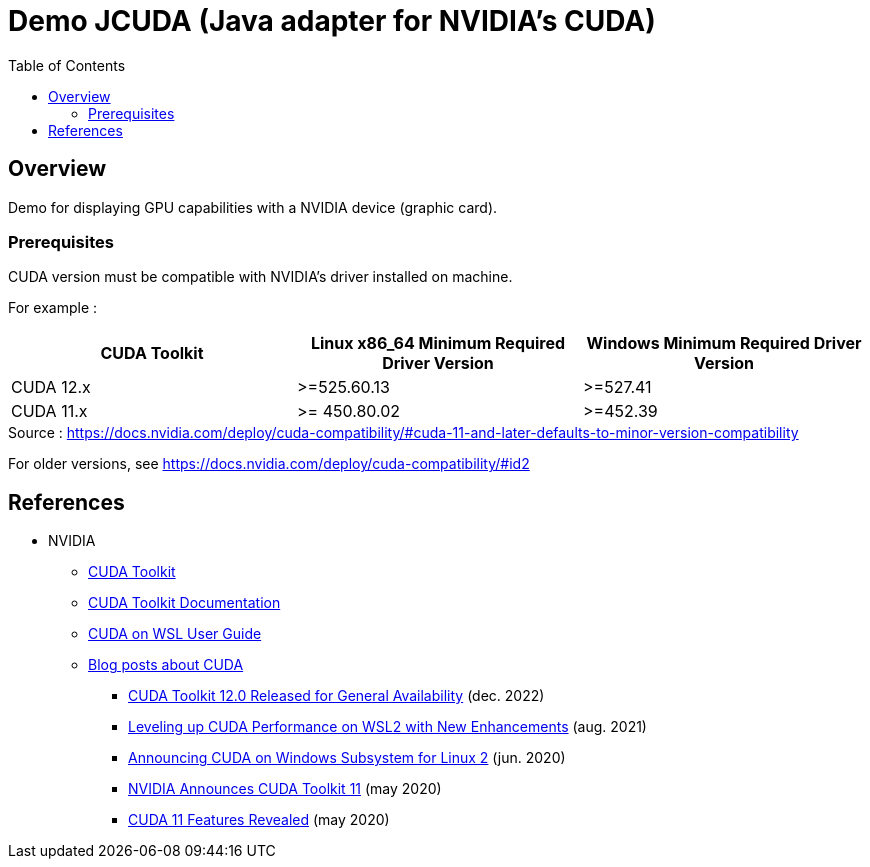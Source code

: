 = Demo JCUDA (Java adapter for NVIDIA's CUDA)
:toc:

== Overview

Demo for displaying GPU capabilities with a NVIDIA device (graphic card).

=== Prerequisites

CUDA version must be compatible with NVIDIA's driver installed on machine.

For example :

|===
| CUDA Toolkit | Linux x86_64 Minimum Required Driver Version | Windows Minimum Required Driver Version

| CUDA 12.x | >=525.60.13 | >=527.41

| CUDA 11.x | >= 450.80.02 | >=452.39
|===

.Source : https://docs.nvidia.com/deploy/cuda-compatibility/#cuda-11-and-later-defaults-to-minor-version-compatibility

For older versions, see https://docs.nvidia.com/deploy/cuda-compatibility/#id2

== References

* NVIDIA
** https://developer.nvidia.com/cuda-toolkit[CUDA Toolkit]
** https://docs.nvidia.com/cuda/[CUDA Toolkit Documentation]
** https://docs.nvidia.com/cuda/wsl-user-guide/index.html[CUDA on WSL User Guide]
** https://developer.nvidia.com/blog/tag/cuda/[Blog posts about CUDA]
*** https://developer.nvidia.com/blog/cuda-toolkit-12-0-released-for-general-availability/[CUDA Toolkit 12.0 Released for General Availability] (dec. 2022)
*** https://developer.nvidia.com/blog/leveling-up-cuda-performance-on-wsl2-with-new-enhancements/[Leveling up CUDA Performance on WSL2 with New Enhancements] (aug. 2021)
*** https://developer.nvidia.com/blog/announcing-cuda-on-windows-subsystem-for-linux-2/[Announcing CUDA on Windows Subsystem for Linux 2] (jun. 2020)
*** https://developer.nvidia.com/blog/cuda-11-toolkit/[NVIDIA Announces CUDA Toolkit 11] (may 2020)
*** https://developer.nvidia.com/blog/cuda-11-features-revealed/[CUDA 11 Features Revealed] (may 2020)

